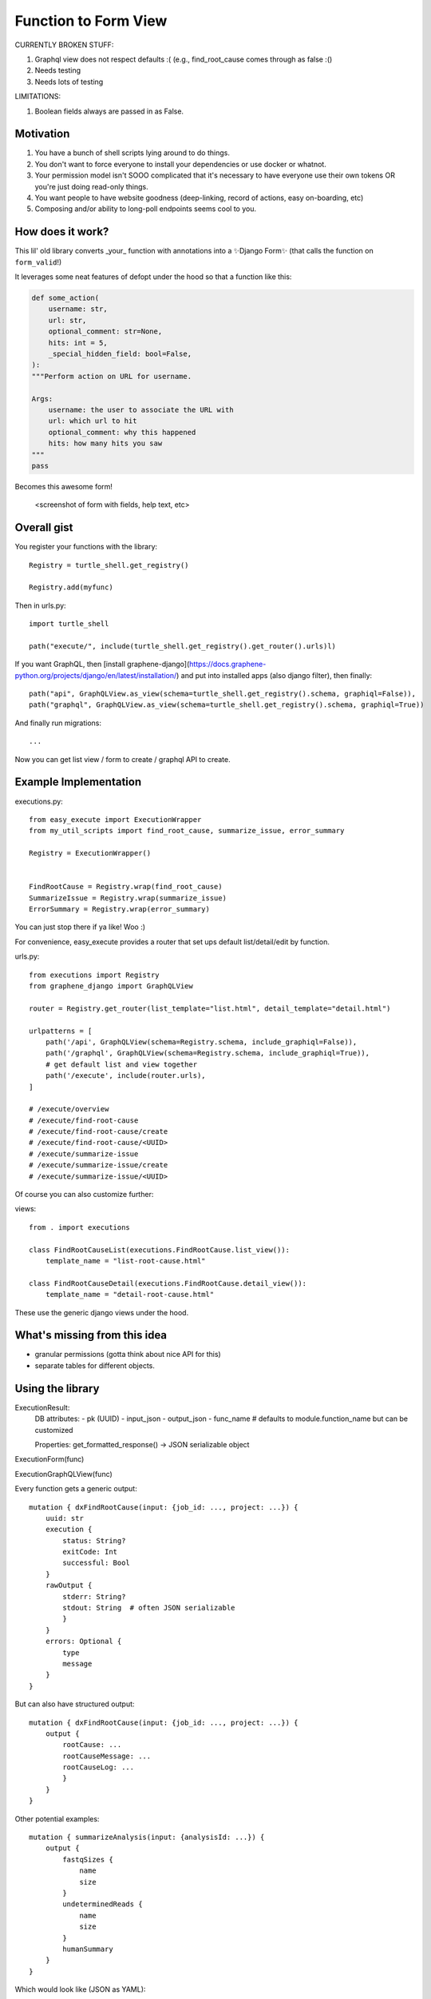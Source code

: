 Function to Form View
=====================

CURRENTLY BROKEN STUFF:

1. Graphql view does not respect defaults :( (e.g., find_root_cause comes through as false :()
2. Needs testing
3. Needs lots of testing

LIMITATIONS:

1. Boolean fields always are passed in as False.

Motivation
----------

1. You have a bunch of shell scripts lying around to do things.
2. You don't want to force everyone to install your dependencies or use docker or whatnot.
3. Your permission model isn't SOOO complicated that it's necessary to have everyone use their own tokens OR you're just doing read-only things.
4. You want people to have website goodness (deep-linking, record of actions, easy on-boarding, etc)
5. Composing and/or ability to long-poll endpoints seems cool to you.

How does it work?
-----------------


This lil' old library converts _your_ function with annotations into a ✨Django Form✨ (that calls the function on ``form_valid``!)

It leverages some neat features of defopt under the hood so that a function like this:

.. code-block:: python

    def some_action(
        username: str,
        url: str,
        optional_comment: str=None,
        hits: int = 5,
        _special_hidden_field: bool=False,
    ):
    """Perform action on URL for username.

    Args:
        username: the user to associate the URL with
        url: which url to hit
        optional_comment: why this happened
        hits: how many hits you saw
    """
    pass


Becomes this awesome form!

    <screenshot of form with fields, help text, etc>


Overall gist
------------

You register your functions with the library::

    Registry = turtle_shell.get_registry()

    Registry.add(myfunc)

Then in urls.py::


    import turtle_shell

    path("execute/", include(turtle_shell.get_registry().get_router().urls)l)

If you want GraphQL, then [install graphene-django](https://docs.graphene-python.org/projects/django/en/latest/installation/)
and put into installed apps (also django filter), then finally::

    path("api", GraphQLView.as_view(schema=turtle_shell.get_registry().schema, graphiql=False)),
    path("graphql", GraphQLView.as_view(schema=turtle_shell.get_registry().schema, graphiql=True))

And finally run migrations::

    ...


Now you can get list view / form to create / graphql API to create.

Example Implementation
----------------------

executions.py::

    from easy_execute import ExecutionWrapper
    from my_util_scripts import find_root_cause, summarize_issue, error_summary

    Registry = ExecutionWrapper()


    FindRootCause = Registry.wrap(find_root_cause)
    SummarizeIssue = Registry.wrap(summarize_issue)
    ErrorSummary = Registry.wrap(error_summary)




You can just stop there if ya like! Woo :)

For convenience, easy_execute provides a router that set ups default list/detail/edit by function.

urls.py::

    from executions import Registry
    from graphene_django import GraphQLView

    router = Registry.get_router(list_template="list.html", detail_template="detail.html")

    urlpatterns = [
        path('/api', GraphQLView(schema=Registry.schema, include_graphiql=False)),
        path('/graphql', GraphQLView(schema=Registry.schema, include_graphiql=True)),
        # get default list and view together
        path('/execute', include(router.urls),
    ]

    # /execute/overview
    # /execute/find-root-cause
    # /execute/find-root-cause/create
    # /execute/find-root-cause/<UUID>
    # /execute/summarize-issue
    # /execute/summarize-issue/create
    # /execute/summarize-issue/<UUID>

Of course you can also customize further::

views::

    from . import executions

    class FindRootCauseList(executions.FindRootCause.list_view()):
        template_name = "list-root-cause.html"

    class FindRootCauseDetail(executions.FindRootCause.detail_view()):
        template_name = "detail-root-cause.html"

These use the generic django views under the hood.

What's missing from this idea
-----------------------------

- granular permissions (gotta think about nice API for this)
- separate tables for different objects.

Using the library
-----------------


ExecutionResult:
    DB attributes:
    - pk (UUID)
    - input_json
    - output_json
    - func_name  # defaults to module.function_name but can be customized

    Properties:
    get_formatted_response() -> JSON serializable object


ExecutionForm(func)

ExecutionGraphQLView(func)


Every function gets a generic output::

    mutation { dxFindRootCause(input: {job_id: ..., project: ...}) {
        uuid: str
        execution {
            status: String?
            exitCode: Int
            successful: Bool
        }
        rawOutput {
            stderr: String?
            stdout: String  # often JSON serializable
            }
        }
        errors: Optional {
            type
            message
        }
    }


But can also have structured output::

    mutation { dxFindRootCause(input: {job_id: ..., project: ...}) {
        output {
            rootCause: ...
            rootCauseMessage: ...
            rootCauseLog: ...
            }
        }
    }

Other potential examples::

    mutation { summarizeAnalysis(input: {analysisId: ...}) {
        output {
            fastqSizes {
                name
                size
            }
            undeterminedReads {
                name
                size
            }
            humanSummary
        }
    }


Which would look like (JSON as YAML)::

    output:
        fastqSizes:
            - name: "s_1.fastq.gz"
              size: "125MB"
            - name: "s_2.fastq.gz"
              size: "125GB"
        undeterminedReads:
        humanSummary: "Distribution heavily skewed. 10 barcodes missing. 5 barcodes much higher than rest."




Why is this useful?
-------------------

I had a bunch of defopt-based CLI tools that I wanted to expose as webapps for folks
who were not as command line savvy.

1. Python type signatures are quite succinct - reduces form boilerplate
2. Expose utility functions as forms for users


Customizing the forms
---------------------

First - you can pass a config dictionary to ``function_to_form`` to tell it to
use particular widgets for fields or how to construct a form field for your custom type (
as a callable that takes standard field keyword arguments).

You can also subclass the generated form object to add your own ``clean_*`` methods or more complex validation - yay!
